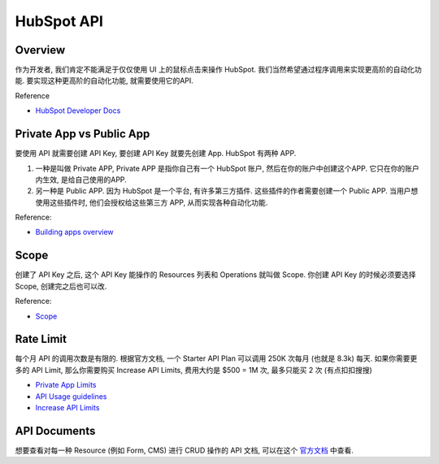 HubSpot API
==============================================================================


Overview
------------------------------------------------------------------------------
作为开发者, 我们肯定不能满足于仅仅使用 UI 上的鼠标点击来操作 HubSpot. 我们当然希望通过程序调用来实现更高阶的自动化功能. 要实现这种更高阶的自动化功能, 就需要使用它的API.

Reference

- `HubSpot Developer Docs <https://developers.hubspot.com/docs/>`_


Private App vs Public App
------------------------------------------------------------------------------
要使用 API 就需要创建 API Key, 要创建 API Key 就要先创建 App. HubSpot 有两种 APP.

1. 一种是叫做 Private APP, Private APP 是指你自己有一个 HubSpot 账户, 然后在你的账户中创建这个APP. 它只在你的账户内生效, 是给自己使用的APP.
2. 另一种是 Public APP. 因为 HubSpot 是一个平台, 有许多第三方插件. 这些插件的作者需要创建一个 Public APP. 当用户想使用这些插件时, 他们会授权给这些第三方 APP, 从而实现各种自动化功能.

Reference:

- `Building apps overview <https://developers.hubspot.com/docs/guides/apps/overview>`_


Scope
------------------------------------------------------------------------------
创建了 API Key 之后, 这个 API Key 能操作的 Resources 列表和 Operations 就叫做 Scope. 你创建 API Key 的时候必须要选择 Scope, 创建完之后也可以改.

Reference:

- `Scope <https://developers.hubspot.com/docs/guides/apps/authentication/scopes>`_


Rate Limit
------------------------------------------------------------------------------
每个月 API 的调用次数是有限的. 根据官方文档, 一个 Starter API Plan 可以调用 250K 次每月 (也就是 8.3k) 每天. 如果你需要更多的 API Limit, 那么你需要购买 Increase API Limits, 费用大约是 $500 = 1M 次, 最多只能买 2 次 (有点扣扣搜搜)

- `Private App Limits <https://developers.hubspot.com/docs/guides/apps/private-apps/overview#private-app-limits>`_
- `API Usage guidelines <https://developers.hubspot.com/docs/guides/apps/api-usage/usage-details>`_
- `Increase API Limits <https://legal.hubspot.com/hubspot-product-and-services-catalog>`_


API Documents
------------------------------------------------------------------------------
想要查看对每一种 Resource (例如 Form, CMS) 进行 CRUD 操作的 API 文档, 可以在这个 `官方文档 <https://developers.hubspot.com/docs/reference/api/overview>`_ 中查看.
